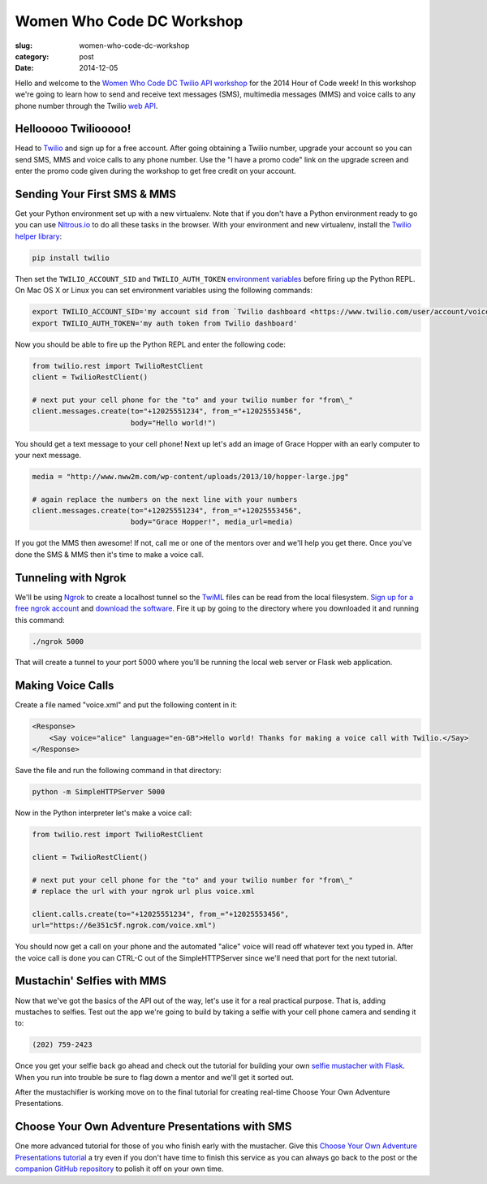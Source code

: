 Women Who Code DC Workshop
==========================

:slug: women-who-code-dc-workshop
:category: post
:date: 2014-12-05


Hello and welcome to the 
`Women Who Code DC Twilio API workshop <http://www.meetup.com/Women-Who-Code-DC/events/219004596/>`_ 
for the 2014 Hour of Code week! In this workshop we're going to learn how
to send and receive text messages (SMS), multimedia messages (MMS) and voice
calls to any phone number through the Twilio 
`web API <https://www.twilio.com/api>`_.


Hellooooo Twiliooooo!
---------------------
Head to `Twilio <https://www.twilio.com/try-twilio>`_ and sign up for a free
account. After going obtaining a Twilio number, upgrade your account so you 
can send SMS, MMS and voice calls to any phone number. Use the "I have a promo 
code" link on the upgrade screen and enter the promo code given during the 
workshop to get free credit on your account.


Sending Your First SMS & MMS
----------------------------
Get your Python environment set up with a new virtualenv. Note that if you
don't have a Python environment ready to go you can use 
`Nitrous.io <https://www.nitrous.io/>`_ to do all these tasks in the browser. 
With your environment and new virtualenv, install the 
`Twilio helper library <https://www.twilio.com/docs/python/install>`_:

.. code::

    pip install twilio


Then set the ``TWILIO_ACCOUNT_SID`` and ``TWILIO_AUTH_TOKEN`` 
`environment variables <https://www.digitalocean.com/community/tutorials/how-to-read-and-set-environmental-and-shell-variables-on-a-linux-vps>`_
before firing up the Python REPL. On Mac OS X or Linux you can set environment
variables using the following commands:

.. code::

    export TWILIO_ACCOUNT_SID='my account sid from `Twilio dashboard <https://www.twilio.com/user/account/voice-messaging>`_'
    export TWILIO_AUTH_TOKEN='my auth token from Twilio dashboard'

Now you should be able to fire up the Python REPL and enter the following
code:

.. code::

    from twilio.rest import TwilioRestClient
    client = TwilioRestClient()

    # next put your cell phone for the "to" and your twilio number for "from\_"
    client.messages.create(to="+12025551234", from_="+12025553456", 
                           body="Hello world!")


You should get a text message to your cell phone! Next up let's add an image
of Grace Hopper with an early computer to your next message.

.. code::

    media = "http://www.nww2m.com/wp-content/uploads/2013/10/hopper-large.jpg"

    # again replace the numbers on the next line with your numbers
    client.messages.create(to="+12025551234", from_="+12025553456", 
                           body="Grace Hopper!", media_url=media)


If you got the MMS then awesome! If not, call me or one of the mentors over
and we'll help you get there. Once you've done the SMS & MMS then it's time
to make a voice call.


Tunneling with Ngrok
--------------------
We'll be using `Ngrok <https://ngrok.com/>`_ to create a localhost tunnel
so the `TwiML <https://www.twilio.com/docs/api/twiml>`_ files can be read
from the local filesystem. 
`Sign up for a free ngrok account <https://ngrok.com/user/signup>`_ and 
`download the software <https://ngrok.com/download>`_. Fire it up by
going to the directory where you downloaded it and running this command:

.. code::

    ./ngrok 5000

That will create a tunnel to your port 5000 where you'll be running the
local web server or Flask web application.


Making Voice Calls
------------------
Create a file named "voice.xml" and put the following content in it:

.. code::

    <Response>
        <Say voice="alice" language="en-GB">Hello world! Thanks for making a voice call with Twilio.</Say>
    </Response>

Save the file and run the following command in that directory:

.. code::

    python -m SimpleHTTPServer 5000

Now in the Python interpreter let's make a voice call:

.. code::

    from twilio.rest import TwilioRestClient

    client = TwilioRestClient()

    # next put your cell phone for the "to" and your twilio number for "from\_"
    # replace the url with your ngrok url plus voice.xml

    client.calls.create(to="+12025551234", from_="+12025553456", 
    url="https://6e351c5f.ngrok.com/voice.xml")


You should now get a call on your phone and the automated "alice" voice will
read off whatever text you typed in. After the voice call is done you can 
CTRL-C out of the SimpleHTTPServer since we'll need that port for the next
tutorial.


Mustachin' Selfies with MMS
---------------------------
Now that we've got the basics of the API out of the way, let's use it for a
real practical purpose. That is, adding mustaches to selfies. Test out the
app we're going to build by taking a selfie with your cell phone camera and
sending it to:

.. code::

    (202) 759-2423

Once you get your selfie back go ahead and check out the tutorial for building
your own 
`selfie mustacher with Flask <https://www.twilio.com/blog/2014/09/how-to-build-a-mustached-message-service-with-twilio-mms-and-python.html>`_. When you
run into trouble be sure to flag down a mentor and we'll get it sorted out.

After the mustachifier is working move on to the final tutorial for creating
real-time Choose Your Own Adventure Presentations.


Choose Your Own Adventure Presentations with SMS
------------------------------------------------
One more advanced tutorial for those of you who finish early with the 
mustacher. Give this 
`Choose Your Own Adventure Presentations tutorial <https://www.twilio.com/blog/2014/11/choose-your-own-adventure-presentations-with-reveal-js-python-and-websockets.html>`_ 
a try even if you don't have time to finish this service as you can always 
go back to the post or the 
`companion GitHub repository <https://github.com/makaimc/choose-your-own-adventure-presentations>`_ 
to polish it off on your own time.


